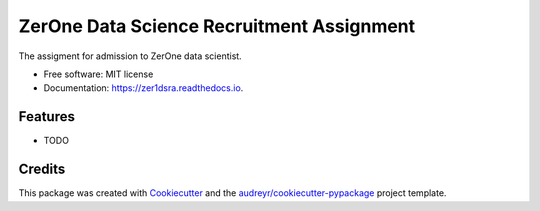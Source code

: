 ==========================================
ZerOne Data Science Recruitment Assignment
==========================================


.. image:: https://img.shields.io/pypi/v/zer1dsra.svg
        :target: https://pypi.python.org/pypi/zer1dsra

.. image:: https://img.shields.io/travis/omikay/zer1dsra.svg
        :target: https://travis-ci.com/omikay/zer1dsra

.. image:: https://readthedocs.org/projects/zer1dsra/badge/?version=latest
        :target: https://zer1dsra.readthedocs.io/en/latest/?badge=latest
        :alt: Documentation Status




The assigment for admission to ZerOne data scientist.


* Free software: MIT license
* Documentation: https://zer1dsra.readthedocs.io.


Features
--------

* TODO

Credits
-------

This package was created with Cookiecutter_ and the `audreyr/cookiecutter-pypackage`_ project template.

.. _Cookiecutter: https://github.com/audreyr/cookiecutter
.. _`audreyr/cookiecutter-pypackage`: https://github.com/audreyr/cookiecutter-pypackage
